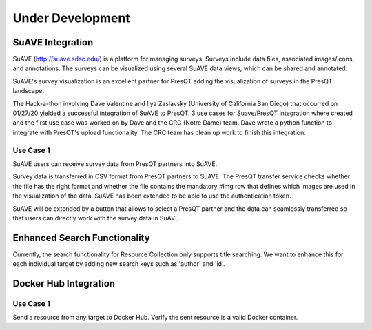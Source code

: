 Under Development
=================

SuAVE Integration
-----------------
SuAVE (http://suave.sdsc.edu/) is a platform for managing surveys. Surveys include data files,
associated images/icons, and annotations. The surveys can be visualized using several SuAVE data
views, which can be shared and annotated.

SuAVE's survey visualization is an excellent partner for PresQT adding the visualization of
surveys in the PresQT landscape.

The Hack-a-thon involving Dave Valentine and Ilya Zaslavsky (University of California San Diego)
that occurred on 01/27/20 yielded a successful integration of SuAVE to PresQT. 3 use cases for
Suave/PresQT integration where created and the first use case was worked on by Dave and the
CRC (Notre Dame) team. Dave wrote a python function to integrate with PresQT's upload functionality.
The CRC team has clean up work to finish this integration.

Use Case 1
++++++++++
SuAVE users can receive survey data from PresQT partners into SuAVE.

Survey data is transferred in CSV format from PresQT partners to SuAVE. The PresQT transfer service
checks whether the file has the right format and whether the file contains the mandatory #img row
that defines which images are used in the visualization of the data.
SuAVE has been extended to be able to use the authentication token.

SuAVE will be extended by a button that allows to select a PresQT partner and the data can
seamlessly transferred so that users can directly work with the survey data in SuAVE.

Enhanced Search Functionality
-----------------------------
Currently, the search functionality for Resource Collection only supports title searching. We
want to enhance this for each individual target by adding new search keys such as 'author' and 'id'.


Docker Hub Integration
----------------------

Use Case 1
++++++++++
Send a resource from any target to Docker Hub. Verify the sent resource is a valid Docker container.